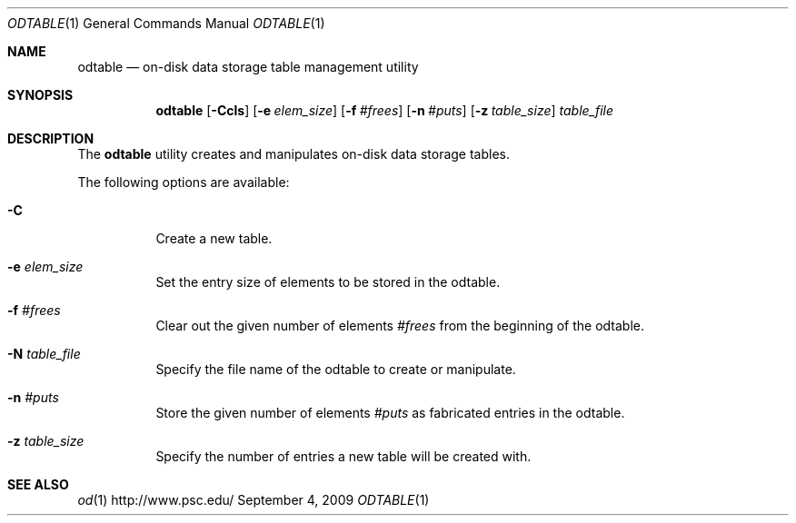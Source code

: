 .\" $Id$
.Dd September 4, 2009
.Dt ODTABLE 1
.ds volume PSC \- Administrator's Manual
.Os http://www.psc.edu/
.Sh NAME
.Nm odtable
.Nd on-disk data storage table management utility
.Sh SYNOPSIS
.Nm odtable
.Bk -words
.Op Fl Ccls
.Op Fl e Ar elem_size
.Op Fl f Ar #frees
.Op Fl n Ar #puts
.Op Fl z Ar table_size
.Ek
.Bk -words
.Ar table_file
.Ek
.Sh DESCRIPTION
The
.Nm
utility creates and manipulates on-disk data storage tables.
.Pp
The following options are available:
.Bl -tag -width Ds
.It Fl C
Create a new table.
.It Fl e Ar elem_size
Set the entry size of elements to be stored in the odtable.
.It Fl f Ar #frees
Clear out the given number of elements
.Ar #frees
from the beginning of the odtable.
.It Fl N Ar table_file
Specify the file name of the odtable to create or manipulate.
.It Fl n Ar #puts
Store the given number of elements
.Ar #puts
as fabricated entries in the odtable.
.It Fl z Ar table_size
Specify the number of entries a new table will be created with.
.El
.Sh SEE ALSO
.Xr od 1
